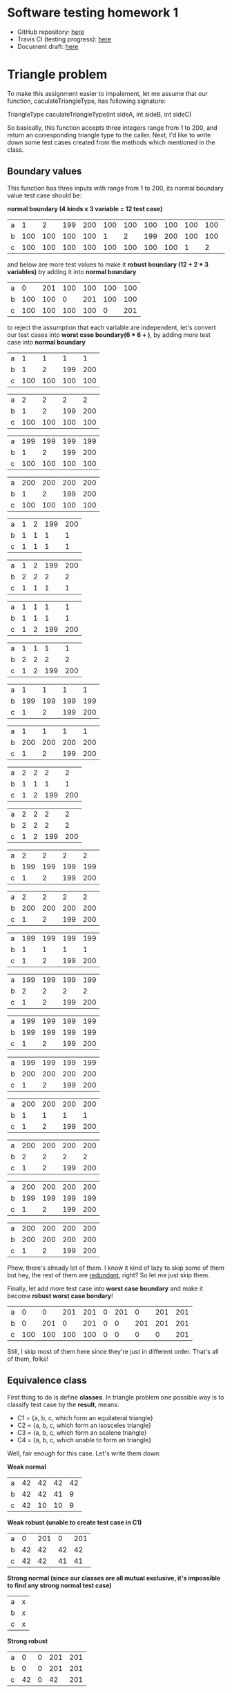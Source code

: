 * Software testing homework 1
  
  - GitHub repository: [[https://github.com/TheKK/software-testing-homework1][here]] 
  - Travis CI (testing progress): [[https://travis-ci.org/TheKK/software-testing-homework1][here]] 
  - Document draft: [[https://github.com/TheKK/software-testing-homework1/blob/master/draft.org][here]]

* Triangle problem

  To make this assignment easier to impalement, let me assume that our function,
  caculateTriangleType, has following signature:

  TriangleType caculateTriangleType(int sideA, int sideB, int sideC)

  So basically, this function accepts three integers range from 1 to 200, and return
  an corresponding triangle type to the caller. Next, I'd like to write down some test
  cases created from the methods which mentioned in the class.

** Boundary values

   This function has three inputs with range from 1 to 200, its normal boundary value
   test case should be:

   *normal boundary (4 kinds x 3 variable = 12 test case)*
   | a |   1 |   2 | 199 | 200 | 100 | 100 | 100 | 100 | 100 | 100 | 100 | 100 |
   | b | 100 | 100 | 100 | 100 |   1 |   2 | 199 | 200 | 100 | 100 | 100 | 100 |
   | c | 100 | 100 | 100 | 100 | 100 | 100 | 100 | 100 |   1 |   2 | 199 | 200 |

   and below are more test values to make it *robust boundary (12 + 2 * 3 variables)* by adding it into
   *normal boundary*

   | a |   0 | 201 | 100 | 100 | 100 | 100 |
   | b | 100 | 100 |   0 | 201 | 100 | 100 |
   | c | 100 | 100 | 100 | 100 |   0 | 201 |

   to reject the assumption that each variable are independent, let's convert our
   test cases into *worst case boundary(6 * 6 + )*, by adding more test case into *normal
   boundary*

   | a |   1 |   1 |   1 |   1 |
   | b |   1 |   2 | 199 | 200 |
   | c | 100 | 100 | 100 | 100 |

   | a |   2 |   2 |   2 |   2 |
   | b |   1 |   2 | 199 | 200 |
   | c | 100 | 100 | 100 | 100 |

   | a | 199 | 199 | 199 | 199 |
   | b |   1 |   2 | 199 | 200 |
   | c | 100 | 100 | 100 | 100 |

   | a | 200 | 200 | 200 | 200 |
   | b |   1 |   2 | 199 | 200 |
   | c | 100 | 100 | 100 | 100 |

   | a | 1 | 2 | 199 | 200 |
   | b | 1 | 1 |   1 |   1 |
   | c | 1 | 1 |   1 |   1 |

   | a | 1 | 2 | 199 | 200 |
   | b | 2 | 2 |   2 |   2 |
   | c | 1 | 1 |   1 |   1 |

   | a | 1 | 1 |   1 |   1 |
   | b | 1 | 1 |   1 |   1 |
   | c | 1 | 2 | 199 | 200 |

   | a | 1 | 1 |   1 |   1 |
   | b | 2 | 2 |   2 |   2 |
   | c | 1 | 2 | 199 | 200 |

   | a |   1 |   1 |   1 |   1 |
   | b | 199 | 199 | 199 | 199 |
   | c |   1 |   2 | 199 | 200 |

   | a |   1 |   1 |   1 |   1 |
   | b | 200 | 200 | 200 | 200 |
   | c |   1 |   2 | 199 | 200 |

   | a | 2 | 2 |   2 |   2 |
   | b | 1 | 1 |   1 |   1 |
   | c | 1 | 2 | 199 | 200 |

   | a | 2 | 2 |   2 |   2 |
   | b | 2 | 2 |   2 |   2 |
   | c | 1 | 2 | 199 | 200 |

   | a |   2 |   2 |   2 |   2 |
   | b | 199 | 199 | 199 | 199 |
   | c |   1 |   2 | 199 | 200 |

   | a |   2 |   2 |   2 |   2 |
   | b | 200 | 200 | 200 | 200 |
   | c |   1 |   2 | 199 | 200 |

   | a | 199 | 199 | 199 | 199 |
   | b |   1 |   1 |   1 |   1 |
   | c |   1 |   2 | 199 | 200 |

   | a | 199 | 199 | 199 | 199 |
   | b |   2 |   2 |   2 |   2 |
   | c |   1 |   2 | 199 | 200 |

   | a | 199 | 199 | 199 | 199 |
   | b | 199 | 199 | 199 | 199 |
   | c |   1 |   2 | 199 | 200 |

   | a | 199 | 199 | 199 | 199 |
   | b | 200 | 200 | 200 | 200 |
   | c |   1 |   2 | 199 | 200 |

   | a | 200 | 200 | 200 | 200 |
   | b |   1 |   1 |   1 |   1 |
   | c |   1 |   2 | 199 | 200 |

   | a | 200 | 200 | 200 | 200 |
   | b |   2 |   2 |   2 |   2 |
   | c |   1 |   2 | 199 | 200 |

   | a | 200 | 200 | 200 | 200 |
   | b | 199 | 199 | 199 | 199 |
   | c |   1 |   2 | 199 | 200 |

   | a | 200 | 200 | 200 | 200 |
   | b | 200 | 200 | 200 | 200 |
   | c |   1 |   2 | 199 | 200 |

   Phew, there's already lot of them. I know it kind of lazy to skip some of them but
   hey, the rest of them are _redundant_, right? So let me just skip them.

   Finally, let add more test case into *worst case boundary* and make it become
   *robust worst case bondary*!

   | a |   0 |   0 | 201 | 201 | 0 | 201 |   0 | 201 | 201 |
   | b |   0 | 201 |   0 | 201 | 0 |   0 | 201 | 201 | 201 |
   | c | 100 | 100 | 100 | 100 | 0 |   0 |   0 |   0 | 201 |

   Still, I skip most of them here since they're just in different order. That's all of
   them, folks!

** Equivalence class

   First thing to do is define *classes*. In triangle problem one possible way is to
   classify test case by the *result*, means:

    - C1 = {a, b, c, which form an equilateral triangle}
    - C2 = {a, b, c, which form an isosceles triangle}
    - C3 = {a, b, c, which form an scalene triangle}
    - C4 = {a, b, c, which unable to form an triangle}

   Well, fair enough for this case. Let's write them down:

   *Weak normal*
   | a | 42 | 42 | 42 | 42 |
   | b | 42 | 42 | 41 |  9 |
   | c | 42 | 10 | 10 |  9 |

   *Weak robust (unable to create test case in C1)*
   | a |  0 | 201 |  0 | 201 |
   | b | 42 |  42 | 42 |  42 |
   | c | 42 |  42 | 41 |  41 |

   *Strong normal (since our classes are all mutual exclusive, it's impossible to
   find any strong normal test case)*
   | a | x |
   | b | x |
   | c | x |

   *Strong robust*
   | a |  0 | 0 | 201 | 201 |
   | b |  0 | 0 | 201 | 201 |
   | c | 42 | 0 |  42 | 201 |

   That's it! Thanks to equivalence class, we can find out a set of test cases which
   represent all the others shown in boundary value section. I'm not saying boundary
   test is useless, but in triangle problem we don't have to use them *all*. Testing
   edge case is still important.

** Edge testing

   If we define our equivalence class as below:

    - C1 = {a: 1 <= a <= 200}
    - C2 = {b: 1 <= a <= 200}
    - C3 = {c: 1 <= a <= 200}

   then edge case would be the same as boundary value test and that's not what we expected.
   But when we define our class as:

    - C1 = {a, b, c, which form an equilateral triangle}
    - C2 = {a, b, c, which form an isosceles triangle}
    - C3 = {a, b, c, which form an scalene triangle}
    - C4 = {a, b, c, which unable to form an triangle}

   It's actually weird to find its *edge*. So I decide to skip edge testing analysis since
   it doen't look like an good method for triangle problem.

** Decision table

   Decision table is an great way to analysis triangle problem.

   | a < b + c      | T | T | T | T | T | T | T | T | T | T | F |
   | b < a + c      | T | T | T | T | T | T | T | T | T | F | - |
   | c < a + b      | T | T | T | T | T | T | T | T | F | - | - |
   |----------------+---+---+---+---+---+---+---+---+---+---+---|
   | a == b         | T | T | F | F | F | T | T | F | - | - | - |
   | b == c         | T | F | T | F | T | F | T | F | - | - | - |
   | a == c         | T | F | F | T | T | T | F | F | - | - | - |
   |----------------+---+---+---+---+---+---+---+---+---+---+---|
   | Equivalence    | o |   |   |   |   |   |   |   |   |   |   |
   | Isosceles      |   | o | o | o |   |   |   |   |   |   |   |
   | Scalene        |   |   |   |   |   |   |   | o |   |   |   |
   | Not a triangle |   |   |   |   |   |   |   |   | o | o | o |
   | Impossible     |   |   |   |   | o | o | o |   |   |   |   |

   With this table, we can easily create corresponding test cases:

   *Equivalence triangle*
   | a | 42 |
   | b | 42 |
   | c | 42 |

   *Isosceles triangle*
   | a | 42 | 42 |  3 |
   | b | 42 |  3 | 42 |
   | c |  3 | 42 | 42 |

   *Scalene triangle*
   | a | 3 |
   | b | 4 |
   | c | 5 |

   *Not a triangle*
   | a | 100 |   3 |   3 |
   | b |   4 | 100 |   3 |
   | c |   5 |   2 | 100 |

** Conclusion

   So after all analysis, let recap some properties triangle problem has:

     - parameter order doesn't matter, we only care able an *set* of value
     - function result is decided by relation of each input
     - invalid input exist

   Due to the properties shown and my experience going through all analysis process, it's
   not hard to find out that:

     - boundary test have **too** much redundant testcase
     - it's not intuitive to find equivalence class
     - edge test is hard be done as well
     - decision table work quite well

   In my humble opinion, doing decision table was totally fine but not sufficient. We still
   need some tests to valid how our function react to invalid input(s). My question here
   would be that *could we assume that all three inputs are independent* and we don't have
   go through every test shown in boundary value testing ?


* NextDate problem
** Boundary values

   Next date function is simple, give a certain date and it give you the next date:

#+begin_example
   struct Date {
      int year, month, day;
   }

   Date nextDate(const Date& today);
#+end_example

   After knowing how this function works, let's defind what's valid/invalid values.

     - year = {1..3000}
     - month = {1..12}
     - day = {1..31}

   I know the definition of *valid day* is weird but let it be for now. Using this input
   range, we can easily construct our boundary value test cases.

   *normal boundary*
   | year  | 2012 | 2012 | 2012 | 2012 | 2012 | 2012 | 2012 | 2012 | 2012 |
   | month |    7 |   10 |   10 |   10 |   10 |    1 |    2 |   11 |   12 |
   | day   |    7 |    1 |    2 |   30 |   31 |   10 |   10 |   10 |   10 |

   | year  |  1  |  2 | 2999 | 3000 |
   | month | 10  | 10 |   10 |   10 |
   | day   | 10  | 10 |   10 |   10 |

   *robust bondary*
   | year  |  0 | 3001 | 2012 | 2012 | 2012 | 2012 |
   | month | 10 |   10 |    0 |   13 |   10 |   10 |
   | day   | 10 |   10 |   10 |   10 |    0 |   32 |

   *worst case boundary*
   *(year + month)*
   | year  |  1 |  1 |  1 |  1 |  2 |  2 |  2 |  2 | 2999 | 2999 | 2999 | 2999 |
   | month |  1 |  2 | 11 | 12 |  1 |  2 | 11 | 12 |    1 |    2 |   11 |   12 |
   | day   | 10 | 10 | 10 | 10 | 10 | 10 | 10 | 10 |   10 |   10 |   10 |   10 |

   | year  | 3000 | 3000 | 3000 | 3000 |
   | month |    1 |    2 |   11 |   12 |
   | day   |   10 |   10 |   10 |   10 |

   *(year + day)*
   | year  |  1 |  1 |  1 |  1 |  2 |  2 |  2 |  2 | 2999 | 2999 | 2999 | 2999 |
   | month | 10 | 10 | 10 | 10 | 10 | 10 | 10 | 10 |   10 |   10 |   10 |   10 |
   | day   |  1 |  2 | 30 | 31 |  1 |  2 | 30 | 31 |    1 |    2 |   30 |   31 |

   | year  | 3000 | 3000 | 3000 | 3000 |
   | month |   10 |   10 |   10 |   10 |
   | day   |    1 |    2 |   30 |   31 |

   *(month + day)*
   | year  | 2012 | 2012 | 2012 | 2012 | 2012 | 2012 | 2012 | 2012 | 2012 | 2012 | 2012 | 2012 |
   | month |    1 |    1 |    1 |    1 |    2 |    2 |    2 |    2 |   11 |   11 |   11 |   11 |
   | day   |    1 |    2 |   30 |   31 |    1 |    2 |   30 |   31 |    1 |    2 |   30 |   31 |

   | year  | 2012 | 2012 | 2012 | 2012 |
   | month |   12 |   12 |   12 |   12 |
   | day   |    1 |    2 |   30 |   31 |

   *(year + month + day)*
   To be honest I don't want to do this... It doen't make sense to both you and me so let me
   skip this one.

   You can find that boundary value testing is not enough for next date problem and we need
   other kinds of testing to make our code more valuable.

** Equivalence class

   Let's classify our inputs shown below:

     - m1 = { month has 30 days }
     - m2 = { month has 31 days }
     - m3 = { February }
     - mx+ = { + invalid month }
     - mx- = { - invalid month }

     - d1 = { 1 <= day <= 28 }
     - d2 = { day == 29 }
     - d3 = { day == 30 }
     - d4 = { day == 31 }
     - md+ = { + invalid day }
     - md- = { - invalid day }

     - y1 = { leap year }
     - y2 = { common year }
     - yx+ = { + invalid year }
     - yx- = { -invalid year }

   *weak normal*
   | year  | y1 | y1 | y1 | y2 |
   | month | m1 | m2 | m3 | m3 |
   | day   | d1 | d2 | d3 | d4 |

   *strong normal*
   | year  | y1 | y1 | y1 | y1 | y1 | y1 | y1 | y1 | y1 | y1 | y1 | y1 |
   | month | m1 | m1 | m1 | m1 | m2 | m2 | m2 | m2 | m3 | m3 | m3 | m3 |
   | day   | d1 | d2 | d3 | d4 | d1 | d2 | d3 | d4 | d1 | d2 | d3 | d4 |

   *weak robust*
   | year  | y1  | y2  | yx- | yx+ | yx+ | yx- | yx- | yx- | yx- |
   | month | mx+ | mx- | m1  | m2  | m3  | mx- | mx- | mx- | mx- |
   | day   | dx+ | dx- | dx- | dx+ | dx- | d1  | d2  | d3  | d4  |

   | year  | yx+ | yx+ | yx- |
   | month | mx+ | mx- | mx- |
   | day   | dx+ | dx- | dx- |

   *strong robust(I only write part of them...)*
   | year  | y- | y- | y- | y- | y- | y- |
   | month | m- | m- | m- | m- | m- | m- |
   | day   | d- | d1 | d2 | d3 | d4 | d+ |

   | year  | y- | y- | y- | y- | y- | y- |
   | month | m1 | m1 | m1 | m1 | m1 | m1 |
   | day   | d- | d1 | d2 | d3 | d4 | d+ |

   | year  | y- | y- | y- | y- | y- | y- |
   | month | m2 | m2 | m2 | m2 | m2 | m2 |
   | day   | d- | d1 | d2 | d3 | d4 | d+ |

   | year  | y- | y- | y- | y- | y- | y- |
   | month | m3 | m3 | m3 | m3 | m3 | m3 |
   | day   | d- | d1 | d2 | d3 | d4 | d+ |

   | year  | y- | y- | y- | y- | y- | y- |
   | month | m+ | m+ | m+ | m+ | m+ | m+ |
   | day   | d- | d1 | d2 | d3 | d4 | d+ |

** Edge testing

   I'll use the same class from equivalence class testing and modify it for our edge
   testing. here's it:

   *valid inputs*
     - vm = { 1, 2, 3, 11, 12 }
     - vd = { 1, 2, 27, 28, 29, 30, 31 }
     - vy = { 1, 2, 2011, 2012, 2013, 2999, 3000 }

   *invalid inputs*
     - im = { 0, 13 }
     - id = { 0, 31 }
     - iy = { 0, 3001 }

   Now we know that all the test cases are just their permutations, that's a good new to
   hear

   *weak normal*
   | year  | y1 | y1 | y1 | y2 |
   | month | m1 | m2 | m3 | m3 |
   | day   | d1 | d2 | d3 | d4 |

** Decision table

   Let's define *classifications* first:

     - m2 = { February }
     - m11 = { December }
     - m30 = { month has 30 days }
     - m31 = { month has 31 days except December }

     - d = { 1 <= day <= 27 }
     - d28 = { day == 28 }
     - d29 = { day == 29 }
     - d30 = { day == 30 }
     - d31 = { day == 31 }

     - yl = { leap year }
     - yn = { common year }
   And here's our decision table:
   *February is the trickiest one, its day in month would be affected by year*
   | Year in ?        | -  | yn  | yl  | yn  | yl  | -   | -   |
   | Month in ?       | m2 | m2  | m2  | m2  | m2  | m2  | m2  |
   | Day in ?         | d  | d28 | d28 | d29 | d29 | d30 | d31 |
   |------------------+----+-----+-----+-----+-----+-----+-----|
   | Increment Year   |    |     |     |     |     |     |     |
   | Increment Month  |    | o   |     |     | o   |     |     |
   | Increment day    | o  |     | o   |     |     |     |     |
   | Reset to day one |    | o   |     |     | o   |     |     |
   | Reset to January |    |     |     |     |     |     |     |
   | Impossible       |    |     |     | o   |     | o   | o   |

   *Every month with 30 days*
   | Year in ?        | -   | -   | -   | -   | -   |
   | Month in ?       | m30 | m30 | m30 | m30 | m30 |
   | Day in ?         | d   | d28 | d29 | d30 | d31 |
   |------------------+-----+-----+-----+-----+-----|
   | Increment Year   |     |     |     |     |     |
   | Increment Month  |     |     |     |  o  |     |
   | Increment day    |  o  |  o  |   o |     |     |
   | Reset to day one |     |     |     |  o  |     |
   | Reset to January |     |     |     |     |     |
   | Impossible       |     |     |     |     |  o  |

   *Every month with 31 days except December*
   | Year in ?        | -   | -   | -   | -   | -   |
   | Month in ?       | m31 | m31 | m31 | m31 | m31 |
   | Day in ?         | d   | d28 | d29 | d30 | d31 |
   |------------------+-----+-----+-----+-----+-----|
   | Increment Year   |     |     |     |     |     |
   | Increment Month  |     |     |     |     | o   |
   | Increment day    | o   | o   | o   | o   |     |
   | Reset to day one |     |     |     |     | o   |
   | Reset to January |     |     |     |     |     |
   | Impossible       |     |     |     |     |     |

   *December*
   | Year in ?        | -   | -   | -   | -   | -   |
   | Month in ?       | m12 | m12 | m12 | m12 | m12 |
   | Day in ?         | d   | d28 | d29 | d30 | d31 |
   |------------------+-----+-----+-----+-----+-----|
   | Increment Year   |     |     |     |     | o   |
   | Increment Month  |     |     |     |     |     |
   | Increment day    | o   | o   | o   | o   |     |
   | Reset to day one |     |     |     |     | o   |
   | Reset to January |     |     |     |     | o   |
   | Impossible       |     |     |     |     |     |

** Conclusion

   Basically, the critical decision table we make almost fit how we implement our program
   and that's quite nice to see. It's clear that decision table fits well if our problem
   inputs are dependent and follow some rules, like next date problem.

   With the decision table to make keep on eye on our correctness, it's more robust if we
   combine it we edge test to find out if we handle *invalid* input properly.


* Commission problem
** Boundary values

   Let me define our commission function first. Our function accept three inputs, number of
   locks, number of stocks and number barrel, in range and price shown below:

   | parts name | range   | price |
   |------------+---------+-------|
   | locks      | 1 .. 70 | $45   |
   | stocks     | 1 .. 80 | $30   |
   | barrels    | 1 .. 90 | $25   |

   And here's how we calculate the final commission:

   | profit           | commission |
   |------------------+------------|
   | p <= $1000       |        10% |
   | 1000 < p =< 1800 |        15% |
   | 1800 < p         |        20% |

   So, it's time to find out our boundary and build boundary test case!

   | parts name | normal inputs | boundary inputs | robust inputs |
   |------------+---------------+-----------------+---------------|
   | locks      |            10 | 1, 2, 69, 70    | 0, 71         |
   | stocks     |            10 | 1, 2, 79, 80    | 0, 81         |
   | barrels    |            10 | 1, 2, 89, 90    | 0, 91         |

   *normal boundary*
   | locks   |  1 |  2 | 10 | 69 | 70 |
   | stocks  | 10 | 10 | 10 | 10 | 10 |
   | barrels | 10 | 10 | 10 | 10 | 10 |

   | locks   | 10 | 10 | 10 | 10 |
   | stocks  |  1 |  2 | 79 | 80 |
   | barrels | 10 | 10 | 10 | 10 |

   | locks   | 10 | 10 | 10 | 10 |
   | stocks  | 10 | 10 | 10 | 10 |
   | barrels |  1 |  2 | 89 | 90 |

   *robust boundary*
   | locks   |  0 | 71 | 10 | 10 | 10 | 10 |
   | stocks  | 10 | 10 |  0 | 81 | 10 | 10 |
   | barrels | 10 | 10 | 10 | 10 |  0 | 91 |

   *worst case test case*
   *(lock & stock)*
   | locks   |  1 |  1 |  1 |  1 |  2 |  2 |  2 |  2 | 69 | 69 | 69 | 69 | 70 | 70 | 70 | 70 |
   | stocks  |  1 |  2 | 79 | 80 |  1 |  2 | 79 | 80 |  1 |  2 | 79 | 80 |  1 |  2 | 79 | 80 |
   | barrels | 10 | 10 | 10 | 10 | 10 | 10 | 10 | 10 | 10 | 10 | 10 | 10 | 10 | 10 | 10 | 10 |

   *(lock & barrel)*
   | locks   |  1 |  1 |  1 |  1 |  2 |  2 |  2 |  2 | 69 | 69 | 69 | 69 | 70 | 70 | 70 | 70 |
   | stocks  | 10 | 10 | 10 | 10 | 10 | 10 | 10 | 10 | 10 | 10 | 10 | 10 | 10 | 10 | 10 | 10 |
   | barrels |  1 |  2 | 89 | 90 |  1 |  2 | 89 | 90 |  1 |  2 | 89 | 90 |  1 |  2 | 89 | 90 |

   *(stock & barrel)*
   | locks   | 10 | 10 | 10 | 10 | 10 | 10 | 10 | 10 | 10 | 10 | 10 | 10 | 10 | 10 | 10 | 10 |
   | stocks  |  1 |  1 |  1 |  1 |  2 |  2 |  2 |  2 | 79 | 79 | 79 | 79 | 80 | 80 | 80 | 80 |
   | barrels |  1 |  2 | 89 | 90 |  1 |  2 | 89 | 90 |  1 |  2 | 89 | 90 |  1 |  2 | 89 | 90 |

   *(lock & stock & barrel)*
   | locks   | 1 | 1 |  1 |  1 | 1 | 1 |  1 |  1 |  1 |  1 |  1 |  1 |  1 |  1 |  1 |  1 |
   | stocks  | 1 | 1 |  1 |  1 | 2 | 2 |  2 |  2 | 79 | 79 | 79 | 79 | 80 | 80 | 80 | 80 |
   | barrels | 1 | 2 | 89 | 90 | 1 | 2 | 89 | 90 |  1 |  2 | 89 | 90 |  1 |  2 | 89 | 90 |

   | locks   | 2 | 2 |  2 |  2 | 2 | 2 |  2 |  2 |  2 |  2 |  2 |  2 |  2 |  2 |  2 |  2 |
   | stocks  | 1 | 1 |  1 |  1 | 2 | 2 |  2 |  2 | 79 | 79 | 79 | 79 | 80 | 80 | 80 | 80 |
   | barrels | 1 | 2 | 89 | 90 | 1 | 2 | 89 | 90 |  1 |  2 | 89 | 90 |  1 |  2 | 89 | 90 |

   | locks   | 69 | 69 | 69 | 69 | 69 | 69 | 69 | 69 | 69 | 69 | 69 | 69 | 69 | 69 | 69 | 69 |
   | stocks  |  1 |  1 |  1 |  1 |  2 |  2 |  2 |  2 | 79 | 79 | 79 | 79 | 80 | 80 | 80 | 80 |
   | barrels |  1 |  2 | 89 | 90 |  1 |  2 | 89 | 90 |  1 |  2 | 89 | 90 |  1 |  2 | 89 | 90 |

   | locks   | 70 | 70 | 70 | 70 | 70 | 70 | 70 | 70 | 70 | 70 | 70 | 70 | 70 | 70 | 70 | 70 |
   | stocks  |  1 |  1 |  1 |  1 |  2 |  2 |  2 |  2 | 79 | 79 | 79 | 79 | 80 | 80 | 80 | 80 |
   | barrels |  1 |  2 | 89 | 90 |  1 |  2 | 89 | 90 |  1 |  2 | 89 | 90 |  1 |  2 | 89 | 90 |

   *robust worst case*
   | locks   |  0 |  0 | 71 | 71 |
   | stocks  |  0 | 81 |  0 | 81 |
   | barrels | 10 | 10 | 10 | 10 |

   | locks   | 10 | 10 | 10 | 10 |
   | stocks  |  0 | 81 |  0 | 81 |
   | barrels |  0 | 91 |  0 | 91 |

   | locks   |  0 |  0 | 71 | 71 |
   | barrels | 10 | 10 | 10 | 10 |
   | barrels |  0 | 91 |  0 | 91 |

   | locks   | 0 |  0 | 71 | 71 |  0 |  0 | 71 | 71 |
   | stocks  | 0 | 81 |  0 | 81 |  0 | 81 |  0 | 81 |
   | barrels | 0 |  0 |  0 |  0 | 91 | 91 | 91 | 91 |

** Equivalence class

   I don't think it's proper to use equivalence class analysis on commission problem sine
   our input is not discrete and are all valid in a certain range. One possible
   classification might looks like this:

   *valid input*
     - lock1 = {1 <= locks <= 70}
     - stock1 = {1 <= stocks <= 80}
     - barrel1 = {1 <= barrels <= 90}

   *invalid input*
     - lock- = { 0 }
     - lock+ = { 71 }

     - stock- = { 0 }
     - stock+ = { 81 }

     - barrel- = { 0 }
     - barrel+ = { 91 }

   And you'll find that it would build the same test case as boundary value due to the
   fact that all three inputs are independent.

** Edge testing

   Edge testing in commission problem facing the same problem as equivalence class:

     - inputs are independent
     - inputs are valid in a certain continuous range, and be invalid if not in range

   Those properties make it very hard to apply edge testing analysis to generate test cases
   which was different from applying boundary value analysis. So I'll just leave blank here
   since it produce the same test case as boundary value analysis.

** Decision table

   Here's our decision table...

  | one of input ins valid | o |   |   |   |
  | profit >= 1800         |   | o |   |   |
  | 1800 > profit >= 1000  |   |   | o |   |
  | profit < 1000          |   |   |   | o |
  |------------------------+---+---+---+---|
  | invalid output         | o |   |   |   |
  | correct commission     |   | o | o | o |

  The only few rule is that "all inputs should be valid" so that's it!

** Conclusion
  
   Commission problem is one kind of simple problem that inputs rarely affect the other.
   Such problem is perfect target for boundary value analysis but not decision table, since
   not much rule apply to input values.

   It also looks fair that commission problem is the simplest problem here and less test case
   to cover most situation.
